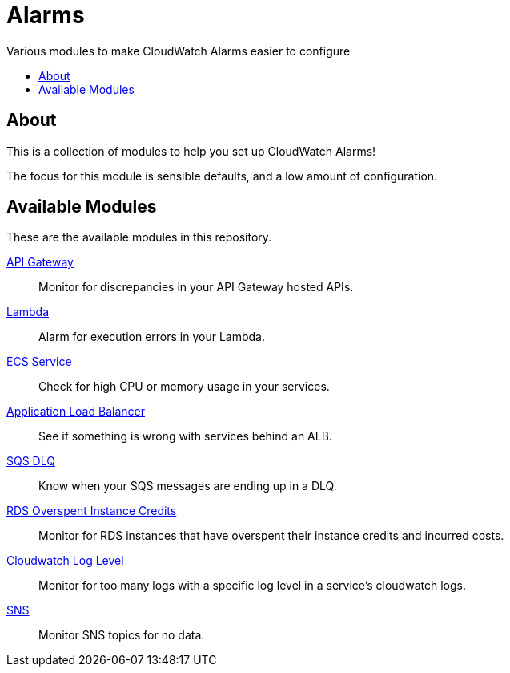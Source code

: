 = Alarms
:!toc-title:
:!toc-placement:
:toc:

Various modules to make CloudWatch Alarms easier to configure

toc::[]

== About

This is a collection of modules to help you set up CloudWatch Alarms!

The focus for this module is sensible defaults, and a low amount of configuration.

== Available Modules

These are the available modules in this repository.

link:./modules/api-gateway/[API Gateway]::
Monitor for discrepancies in your API Gateway hosted APIs.

link:./modules/lambda/[Lambda]::
Alarm for execution errors in your Lambda.

link:./modules/ecs-service/[ECS Service]::
Check for high CPU or memory usage in your services.

link:./modules/alb/[Application Load Balancer]::
See if something is wrong with services behind an ALB.

link:./modules/sqs-dlq/[SQS DLQ]::
Know when your SQS messages are ending up in a DLQ.

link:./modules/rds_overspent_instance_credits/[RDS Overspent Instance Credits]::
Monitor for RDS instances that have overspent their instance credits and incurred costs.

link:./modules/cloudwatch_log_level/[Cloudwatch Log Level]::
Monitor for too many logs with a specific log level in a service's cloudwatch logs.

  link:./modules/sns/[SNS]::
  Monitor SNS topics for no data.
